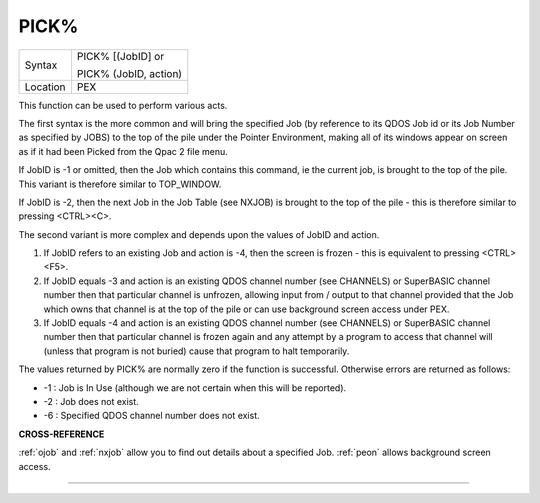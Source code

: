 ..  _pick-pct:

PICK%
=====

+----------+------------------------------------------------------------------+
| Syntax   | PICK% [(JobID] or                                                |
|          |                                                                  |
|          | PICK% (JobID, action)                                            |
+----------+------------------------------------------------------------------+
| Location | PEX                                                              |
+----------+------------------------------------------------------------------+

This function can be used to perform various acts.

The first syntax is
the more common and will bring the specified Job (by reference to its
QDOS Job id or its Job Number as specified by JOBS) to the top of the
pile under the Pointer Environment, making all of its windows appear on
screen as if it had been Picked from the Qpac 2 file menu.

If JobID is
-1 or omitted, then the Job which contains this command, ie the current job,
is brought to the top of the pile. This variant is therefore similar to TOP\_WINDOW.

If JobID is -2, then the next Job in the Job Table (see NXJOB) is
brought to the top of the pile - this is therefore similar to pressing
<CTRL><C>.

The second variant is more complex and depends upon the
values of JobID and action.

#. If JobID refers to an existing Job and action is -4, then the screen is frozen - this is equivalent to pressing <CTRL><F5>.

#. If JobID equals -3 and action is an existing QDOS channel number (see CHANNELS) or SuperBASIC channel number then that particular channel is unfrozen, allowing input from / output to that channel provided that the Job which owns that channel is at the top of the pile or can use background screen access under PEX.

#. If JobID equals -4 and action is an existing QDOS channel number (see CHANNELS) or SuperBASIC channel number then that particular channel is frozen again and any attempt by a program to access that channel will (unless that program is not buried) cause that program to halt temporarily.

The  values returned by PICK% are normally zero if the function is
successful. Otherwise errors are returned as follows:

- -1 : Job is In Use (although we are not certain when this will be reported).
- -2 : Job does not exist.
- -6 : Specified QDOS channel number does not exist.

**CROSS-REFERENCE**

:ref:`ojob` and :ref:`nxjob`
allow you to find out details about a specified Job.
:ref:`peon` allows background screen access.

--------------


